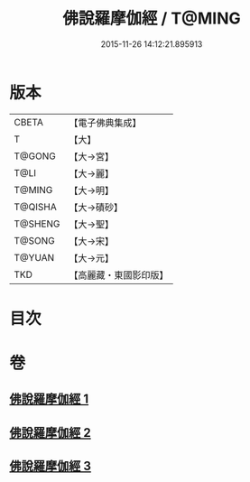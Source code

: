 #+TITLE: 佛說羅摩伽經 / T@MING
#+DATE: 2015-11-26 14:12:21.895913
* 版本
 |     CBETA|【電子佛典集成】|
 |         T|【大】     |
 |    T@GONG|【大→宮】   |
 |      T@LI|【大→麗】   |
 |    T@MING|【大→明】   |
 |   T@QISHA|【大→磧砂】  |
 |   T@SHENG|【大→聖】   |
 |    T@SONG|【大→宋】   |
 |    T@YUAN|【大→元】   |
 |       TKD|【高麗藏・東國影印版】|

* 目次
* 卷
** [[file:KR6e0043_001.txt][佛說羅摩伽經 1]]
** [[file:KR6e0043_002.txt][佛說羅摩伽經 2]]
** [[file:KR6e0043_003.txt][佛說羅摩伽經 3]]
